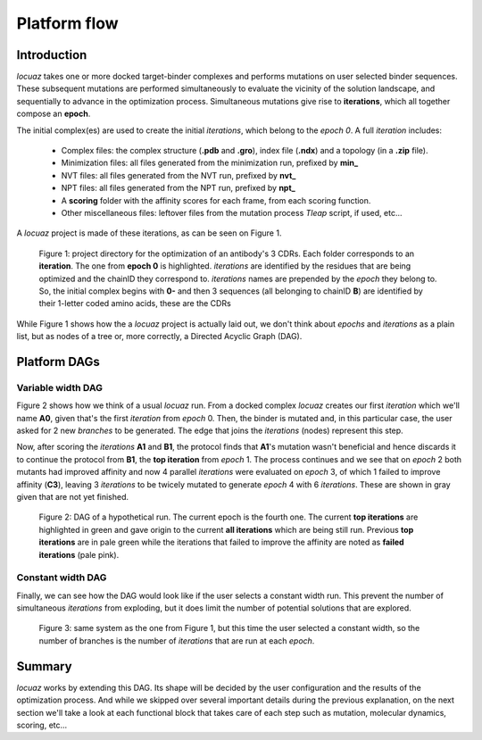 ==================
Platform flow
==================

Introduction
---------------

*locuaz* takes one or more docked target-binder complexes and performs mutations on user selected binder sequences.
These subsequent mutations are performed simultaneously to evaluate the vicinity of the solution landscape,
and sequentially to advance in the optimization process. Simultaneous mutations give rise to **iterations**,
which all together compose an **epoch**.

The initial complex(es) are used to create the initial *iterations*, which belong to the *epoch 0*.
A full *iteration* includes:

 * Complex files: the complex structure (**.pdb** and **.gro**), index file (**.ndx**) and a
   topology (in a **.zip** file).
 * Minimization files: all files generated from the minimization run, prefixed by **min_**
 * NVT files: all files generated from the NVT run, prefixed by **nvt_**
 * NPT files: all files generated from the NPT run, prefixed by **npt_**
 * A **scoring** folder with the affinity scores for each frame, from each scoring function.
 * Other miscellaneous files: leftover files from the mutation process *Tleap* script, if used, etc...

A *locuaz* project is made of these iterations, as can be seen on Figure 1.

.. figure:: ./resources/iterations.png
        :alt: workdir
        :height: 180px
        :width: 800 px

        Figure 1: project directory for the optimization of an antibody's 3 CDRs.
        Each folder corresponds to an **iteration**. The one from **epoch 0** is highlighted.
        *iterations* are identified by the residues that are being optimized and the chainID they correspond to.
        *iterations* names are prepended by the *epoch* they belong to. So, the initial complex begins with
        **0-** and then 3 sequences (all belonging to chainID **B**) are identified by their 1-letter coded
        amino acids, these are the CDRs

While Figure 1 shows how the a *locuaz* project is actually laid out, we don't think about *epochs*
and *iterations* as a plain list, but as nodes of a tree or, more correctly, a Directed Acyclic Graph (DAG).

Platform DAGs
---------------

Variable width DAG
^^^^^^^^^^^^^^^^^^^
Figure 2 shows how we think of a usual *locuaz* run. From a docked complex *locuaz* creates
our first *iteration* which we'll name **A0**, given that's the first *iteration* from *epoch* 0.
Then, the binder is mutated and, in this particular case, the user asked for 2 new *branches* to be
generated. The edge that joins the *iterations* (nodes) represent this step.

Now, after scoring the *iterations* **A1** and **B1**, the protocol finds that **A1**'s mutation wasn't
beneficial and hence discards it to continue the protocol from **B1**, the **top iteration** from *epoch* 1.
The process continues and we see that on *epoch* 2 both mutants had improved affinity and now 4 parallel
*iterations* were evaluated on *epoch* 3, of which 1 failed to improve affinity (**C3**), leaving 3
*iterations* to be twicely mutated to generate *epoch* 4 with 6 *iterations*.
These are shown in gray given that are not yet finished.


.. figure:: ./resources/example_flow_variable.png
        :alt: workflow
        :scale: 75%

        Figure 2: DAG of a hypothetical run. The current epoch is the fourth one. The current
        **top iterations** are highlighted in green and gave origin to the current **all iterations**
        which are being still run. Previous **top iterations** are in pale green while the
        iterations that failed to improve the affinity are noted as **failed iterations** (pale pink).

Constant width DAG
^^^^^^^^^^^^^^^^^^^^
Finally, we can see how the DAG would look like if the user selects a constant width run.
This prevent the number of simultaneous *iterations* from exploding, but it does limit the number of
potential solutions that are explored.

.. figure:: ./resources/example_flow_constant.png
        :alt: workflow
        :scale: 75%

        Figure 3: same system as the one from Figure 1, but this time the user selected a constant
        width, so the number of branches is the number of *iterations* that are run at each *epoch*.

Summary
--------
*locuaz* works by extending this DAG. Its shape will be decided by the user configuration and the
results of the optimization process. And while we skipped over several important details during
the previous explanation, on the next section we'll take a look at each functional block that
takes care of each step such as mutation, molecular dynamics, scoring, etc...
